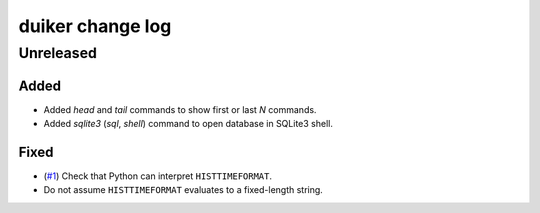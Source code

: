 duiker change log
=================

Unreleased
----------

Added
~~~~~

* Added `head` and `tail` commands to show first or last *N* commands.
* Added `sqlite3` (`sql`, `shell`) command to open database in SQLite3 shell.

Fixed
~~~~~

* (`#1`_) Check that Python can interpret ``HISTTIMEFORMAT``.
* Do not assume ``HISTTIMEFORMAT`` evaluates to a fixed-length string.

.. _#1: https://github.com/benwebber/duiker/issues/1
